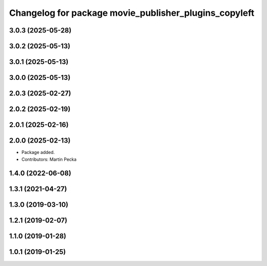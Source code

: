 .. SPDX-License-Identifier: BSD-3-Clause
.. SPDX-FileCopyrightText: Czech Technical University in Prague

^^^^^^^^^^^^^^^^^^^^^^^^^^^^^^^^^^^^^^^^^^^^^^^^^^^^^^
Changelog for package movie_publisher_plugins_copyleft
^^^^^^^^^^^^^^^^^^^^^^^^^^^^^^^^^^^^^^^^^^^^^^^^^^^^^^

3.0.3 (2025-05-28)
------------------

3.0.2 (2025-05-13)
------------------

3.0.1 (2025-05-13)
------------------

3.0.0 (2025-05-13)
------------------

2.0.3 (2025-02-27)
------------------

2.0.2 (2025-02-19)
------------------

2.0.1 (2025-02-16)
------------------

2.0.0 (2025-02-13)
------------------
* Package added.
* Contributors: Martin Pecka

1.4.0 (2022-06-08)
------------------

1.3.1 (2021-04-27)
------------------

1.3.0 (2019-03-10)
------------------

1.2.1 (2019-02-07)
------------------

1.1.0 (2019-01-28)
------------------

1.0.1 (2019-01-25)
------------------

